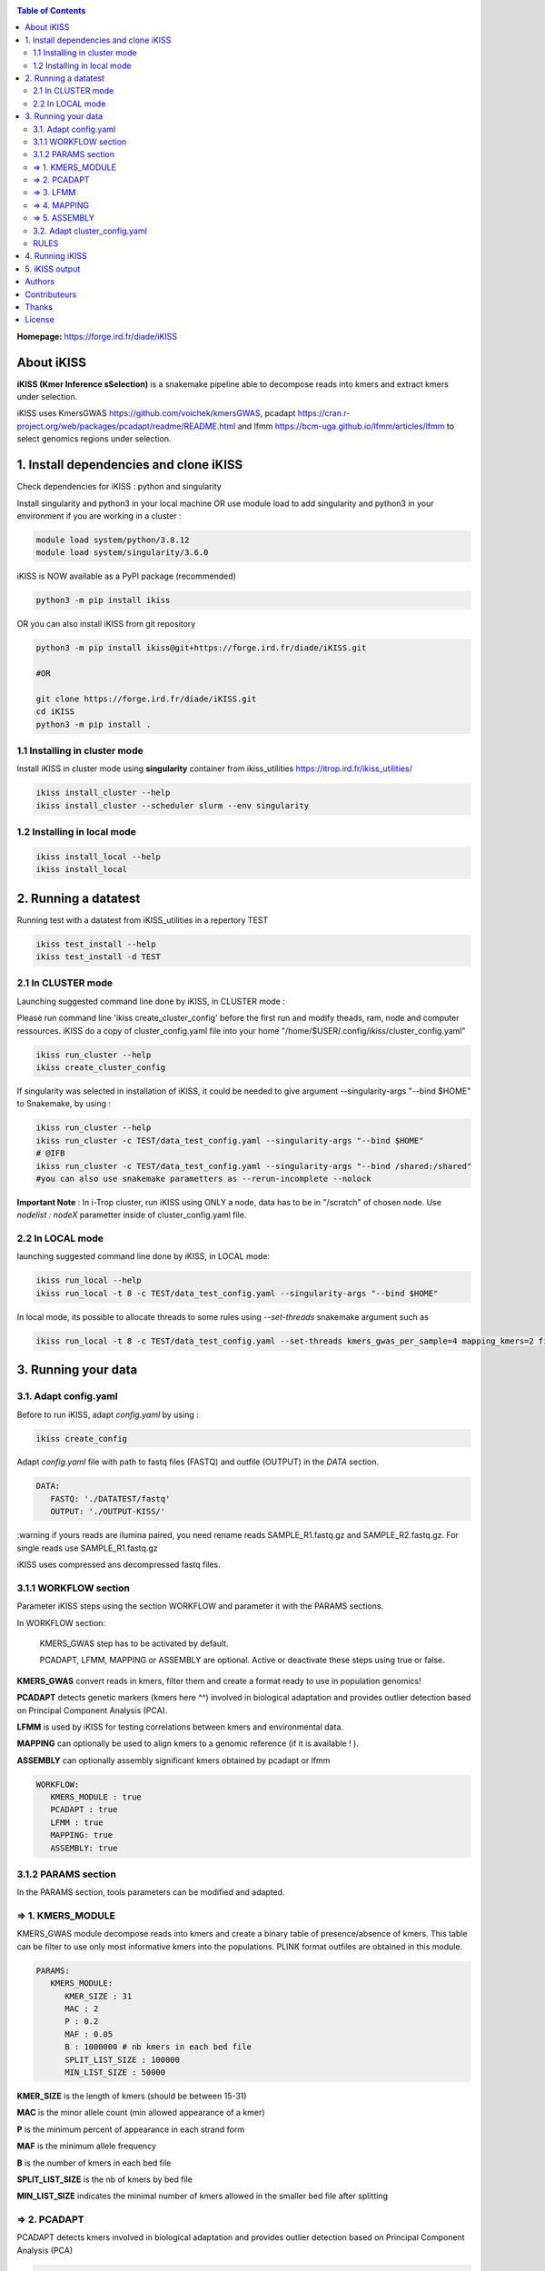 .. image:: ./ikiss/logo_ikiss.png
   :width: 400
   :alt: ikiss Logo
   :align: center


|PythonVersions| |SnakemakeVersions| |Singularity|

.. contents:: Table of Contents
    :depth: 2


**Homepage:** https://forge.ird.fr/diade/iKISS

About iKISS 
===============

**iKISS (Kmer Inference sSelection)** is a snakemake pipeline able to decompose reads into kmers and extract kmers under selection. 

iKISS uses KmersGWAS https://github.com/voichek/kmersGWAS, pcadapt https://cran.r-project.org/web/packages/pcadapt/readme/README.html and lfmm https://bcm-uga.github.io/lfmm/articles/lfmm to select genomics regions under selection.

1. Install dependencies and clone iKISS
=============================================

Check dependencies for iKISS : python and singularity

Install  singularity and python3 in your local machine OR use module load to add singularity and python3 in your environment if you are working in a cluster :

.. code-block:: bash

   module load system/python/3.8.12
   module load system/singularity/3.6.0


iKISS is NOW available as a PyPI package (recommended)

.. code-block:: bash

   python3 -m pip install ikiss


OR you can also install iKISS from git repository

.. code-block:: bash

   python3 -m pip install ikiss@git+https://forge.ird.fr/diade/iKISS.git 
   
   #OR
   
   git clone https://forge.ird.fr/diade/iKISS.git 
   cd iKISS
   python3 -m pip install .


1.1 Installing in cluster mode
-------------------------------

Install iKISS in cluster mode using **singularity** container from ikiss_utilities https://itrop.ird.fr/ikiss_utilities/

.. code-block:: bash

   ikiss install_cluster --help
   ikiss install_cluster --scheduler slurm --env singularity
   

1.2 Installing in local mode 
----------------------------

.. code-block:: bash

   ikiss install_local --help
   ikiss install_local


2. Running a datatest
=============================================

Running test with a datatest from iKISS_utilities in a repertory TEST

.. code-block:: bash

   ikiss test_install --help
   ikiss test_install -d TEST


2.1 In CLUSTER mode
-------------------

Launching suggested command line done by iKISS, in CLUSTER mode : 

Please run command line 'ikiss create_cluster_config' before the first run and modify theads, ram, node and computer ressources. 
iKISS do a copy of cluster_config.yaml file into your home "/home/$USER/.config/ikiss/cluster_config.yaml"

   
.. code-block:: bash

   ikiss run_cluster --help
   ikiss create_cluster_config

If singularity was selected in installation of iKISS, it could be needed to give argument --singularity-args \"--bind $HOME\" to Snakemake, by using :

.. code-block:: bash

   ikiss run_cluster --help
   ikiss run_cluster -c TEST/data_test_config.yaml --singularity-args "--bind $HOME"
   # @IFB
   ikiss run_cluster -c TEST/data_test_config.yaml --singularity-args "--bind /shared:/shared"
   #you can also use snakemake parametters as --rerun-incomplete --nolock


**Important Note** : In i-Trop cluster, run iKISS using ONLY a node, data has to be in "/scratch" of chosen node. Use `nodelist : nodeX` parametter inside of cluster_config.yaml file.


2.2 In LOCAL mode
-----------------

launching suggested command line done by iKISS, in LOCAL mode: 

.. code-block:: bash

   ikiss run_local --help
   ikiss run_local -t 8 -c TEST/data_test_config.yaml --singularity-args "--bind $HOME"

In local mode, its possible to allocate threads to some rules using `--set-threads` snakemake argument such as

.. code-block:: bash

    ikiss run_local -t 8 -c TEST/data_test_config.yaml --set-threads kmers_gwas_per_sample=4 mapping_kmers=2 filter_bam=2 kmer_position_from_bam=4 pcadapt=2 extract_kmers_from_bed=2


3. Running your data
========================


3.1. Adapt config.yaml
------------------------

Before to run iKISS, adapt `config.yaml` by using : 

.. code-block:: bash

   ikiss create_config


Adapt `config.yaml` file with path to fastq files (FASTQ) and outfile (OUTPUT) in the `DATA` section. 

.. code-block:: yaml

   DATA:
      FASTQ: './DATATEST/fastq'
      OUTPUT: './OUTPUT-KISS/'

:warning if yours reads are ilumina paired, you need rename reads SAMPLE_R1.fastq.gz and SAMPLE_R2.fastq.gz. For single reads use SAMPLE_R1.fastq.gz

iKISS uses compressed ans decompressed fastq files.


3.1.1 WORKFLOW section
-----------------------

Parameter iKISS steps using the section WORKFLOW and parameter it with the PARAMS sections.

In WORKFLOW section:

   KMERS_GWAS step has to be activated by default. 

   PCADAPT, LFMM, MAPPING or ASSEMBLY are optional. Active or deactivate these steps using true or false.


**KMERS_GWAS** convert reads in kmers, filter them and create a format ready to use in population genomics!

**PCADAPT** detects genetic markers (kmers here ^^) involved in biological adaptation and provides outlier detection based on Principal Component Analysis (PCA).

**LFMM** is used by iKISS for testing correlations between kmers and environmental data.

**MAPPING** can optionally be used to align kmers to a genomic reference (if it is available ! ).

**ASSEMBLY** can optionally assembly significant kmers obtained by pcadapt or lfmm

.. code-block:: yaml

   WORKFLOW:
      KMERS_MODULE : true
      PCADAPT : true
      LFMM : true
      MAPPING: true
      ASSEMBLY: true

3.1.2 PARAMS section
--------------------

In the PARAMS section, tools parameters can be modified and adapted.


=> 1. KMERS_MODULE
-------------------

KMERS_GWAS module decompose reads into kmers and create a binary table of presence/absence of kmers. This table can be filter to use only most informative kmers into the populations. PLINK format outfiles are obtained in this module.

.. code-block:: yaml

   PARAMS:
      KMERS_MODULE:
         KMER_SIZE : 31
         MAC : 2
         P : 0.2
         MAF : 0.05
         B : 1000000 # nb kmers in each bed file
         SPLIT_LIST_SIZE : 100000
         MIN_LIST_SIZE : 50000


**KMER_SIZE** is the length of kmers (should be between 15-31)

**MAC** is the minor allele count (min allowed appearance of a kmer) 

**P** is the minimum percent of appearance in each strand form

**MAF** is the minimum allele frequency

**B** is the number of kmers in each bed file

**SPLIT_LIST_SIZE** is the nb of kmers by bed file

**MIN_LIST_SIZE** indicates the minimal number of kmers allowed in the smaller bed file after splitting


=> 2. PCADAPT
--------------

PCADAPT detects kmers involved in biological adaptation and provides outlier detection based on Principal Component Analysis (PCA)

.. code-block:: yaml

   PARAMS:        
      PCADAPT:
         K : 2
         SAMPLES: "samples.txt"
         CORRECTION: 'FDR'
         ALPHA : 0.05


**K** : number K of principal components

**SAMPLES** : you need to generate a *samples.txt* file.  This file contains two columns (tab delimitations) : accession_id and phenotype_value. It will be used by PCADAPT.

   **accession_id** : contains exactly same name of samples in FASTQ. 

   **phenotype_value** (int): contains sample group (wild=1, cultivated=2 for example)

.. code-block:: bash

   accession_id	group
   Clone12	2
   Clone14	2
   Clone16	2
   Clone20	2
   Clone2	1
   Clone4	1
   Clone8	1

**CORRECTION**: kmers outliers are obtained using a correction of BONFERONNI, BH or FDR model.

**ALPHA**: modify the alpha cutoff for outlier detection


=> 3. LFMM
----------

LFMM is used by iKISS for testing correlations between kmers and environmental data.

.. code-block:: yaml

   PARAMS:
      LFMM:
         K : 2
         PHENOTYPE_FILE: "pheno.txt"
         PHENOTYPE_PCA_ANALYSIS : false
         CORRECTION: 'BH'
         ALPHA : 0.05


**K** are the latent factors used in LFMM association analyses 

**PHENOTYPE_FILE**: an phenotype file is obligatory in LFMM analysis. You can give to iKISS PCA results, climate variables, etc.

A PCA can reveal some 'structure' in the genotype data and it could help you to fix K parameter.

**PHENOTYPE_PCA_ANALYSIS** 

   * If **PHENOTYPE_PCA_ANALYSIS** is true, iKISS automatically run PCA using the file given by user in the PHENOTYPE_FILE key. This PHENOTYPE_FILE can be a PCA result for example.

   * If **PHENOTYPE_PCA_ANALYSIS** is false, iKISS use directly the PHENOTYPE_FILE as 'phenotype' to LFMM analysis. Kmers are used as 'genotype' data.

Here, a example of a phenotype file with climate variables

.. code-block:: bash

    accession_id	group	b2.Mean_Diurnal_Range	b3.Isothermality	b4.Temp_Seasonality	b5.Max_Temp_of_Warmest_Month	b6.Min_Temp_of_Coldest_Month	b7.Temp_Annual_Range	b8.Mean_Temp_of
    _Wettest_Quarter	b9.Mean_Temp_of_Driest_Quarter	b10.Mean_Temp_of_Warmest_Quarter	b11.Mean_Temp_of_Coldest_Quarter	b12.Annual_Precipitation	b13.Precipitation_of_Wettest_Mo
    nth	b14.Precipitation_of_Driest_Month	b15.Precipitation_Seasonality	b16.Precipitation_of_Wettest_Quarter	b17.Precipitation_of_Driest_Quarter	b18.Precipitation_of_Warmest_Quarter	b19.Precipitation_of_Coldest_Quarter
    Clone12	2	99	68	1230	310	166	144	250	226	258	226	1462	249	3	68	573	17	549	17
    Clone14	2	100	68	1235	301	155	146	241	217	248	217	1525	259	3	67	603	18	575	18
    Clone16	2	93	65	1389	310	168	142	250	223	258	223	1416	264	0	73	579	8	544	8
    Clone20	2	154	55	3955	403	123	280	296	234	315	214	118	62	0	184	107	0	45	0
    Clone2	1	152	55	3617	403	128	275	287	242	316	220	173	80	0	167	153	0	18	0
    Clone4	1	168	51	5719	414	86	328	315	201	322	181	20	12	0	166	18	0	17	0
    Clone8	1	NA	NA	NA	NA	NA	NA	NA	NA	NA	NA	NA	NA	NA	NA	NA	NA	NA	NA


**CORRECTION**: kmers outliers are obtained using a correction of BONFERONNI, BH or FDR model.

**ALPHA**: modify the alpha cutoff for outlier detection


=> 4. MAPPING
-------------

MAPPING section in PARAMS can optionally be used to align kmers to a genomic reference. It could give a idea of selected regions in a genome. 

.. code-block:: yaml

   PARAMS:
      MAPPING:
         REF: "reference.fasta"
         MODE : bwa-aln
         INDEX_OPTIONS: ""
         OPTIONS : "-n 0.04"
         FILTER_FLAG : 4
         FILTER_QUAL : 10


Use a reference file in the **REF** section. 

Parametter **MODE** using  *bwa-aln* or *bwa-mem2* 

Set up the **INDEX_OPTIONS** according to the MODE you have chosen.

   If *bwa-mem2* leaf empty
   
   If *bwa-aln* "-a bwtsw" or "" 

Set options according of chosen mapper in the **OPTIONS** key. 

   If *bwa-mem2* default parameters -A 1 -B 4;
   
   If *bwa-aln* -n 0.04

Obtained bam could be filtered using `FILTER_FLAG` (-F 4 by default) and `FILTER_QUAL` (mapq>10 by defaut) params.

=> 5. ASSEMBLY
---------------

ASSEMBLY section in PARAMS can optionally be used to assembly significant kmers obtained by pcadapt or/and lfmm.

Contigs are assembled by iKISS using  mergeTags from dekupl package https://github.com/Transipedia/dekupl-mergeTags.

Chose minimal overlap size "OVERLAP_SIZE" allowed to assembly kmers.

Feel free to filter contigs by size "FILTER_CONTIG_SIZE".

Assembled contigs could be used by blastn against a database, you can also try to annotate them!

.. code-block:: yaml

   PARAMS:
      ASSEMBLY:
         OVERLAP_SIZE : 15
         FILTER_CONTIG_SIZE : 100


3.2. Adapt cluster_config.yaml
-------------------------------


If you will run ikiss in cluster, adapt `cluster_config.yaml` :  

.. code-block:: bash

   ikiss edit_cluster_config

Inside `cluster_config.yaml`, adapt partition to your favorite cluster and change memory and cpu number in by `__default__` key or in rules you need :

.. code-block:: bash

   __default__:
      cpus-per-task : 4
      mem-per-cpu : 10G
      partition : "normal"
      nodelist: node19
      output : 'slurm_logs/stdout/{rule}/{wildcards}.o'
      error : 'slurm_logs/error/{rule}/{wildcards}.e'
      job-name : '{rule}.{wildcards}'
      
   kmers_gwas_per_sample:
      cpus-per-task : 4
      mem-per-cpu : 10G


RULES  
-----

Here you can quickly find iKISS snakemake rules list : 

.. code-block:: bash

   rule kmers_gwas_per_sample *
   rule kmers_to_use
   rule kmers_table
   rule extract_kmers_from_bed
   rule index_ref
   rule mapping_kmers
   rule filter_bam *
   rule kmer_position_from_bam *
   rule merge_kmer_position
   rule samtools_merge
   rule pcadapt * 
   rule merge_pcadapt
   rule outliers_pcadapt_position
   rule get_pca_from_phenotype
   rule lfmm * 
   rule merge_lfmm
   rule outliers_lfmm_position
   rule mergetags_lfmm
   rule mergetags_pcadapt
   rule report_ikiss
   rule html_ikiss

* rules with a `*` can be parallelised.


4. Running iKISS
================

Run iKISS by `ikiss run_local` or `ikiss run_cluster` as explained in "Running a datatest" section.



5. iKISS output
================

This is a overwiew of iKISS output directory:

.. code-block:: bash

      OUTPUT-KISS/
      ├── 1.KMERS_MODULE
      │   ├── Clone1
      │   │   ├── Clone1_files.txt
      │   │   ├── Clone1_kmc3_all.kmc_pre
      │   │   ├── Clone1_kmc3_all.kmc_suf
      │   │   ├── Clone1_kmc3_canon.kmc_pre
      │   │   ├── Clone1_kmc3_canon.kmc_suf
      │   │   ├── Clone1_kmers_with_strand
      │   ├── Clone2
      │   └── CloneX
      ├── 2.KMERS_TABLE
      │   ├── kmers_table.names
      │   ├── kmers_table.table
      │   ├── kmers_to_use
      │   ├── kmers_to_use.no_pass_kmers
      │   ├── kmers_to_use.shareness
      │   ├── kmers_to_use.stats.both
      │   ├── kmers_to_use.stats.only_canonical
      │   ├── kmers_to_use.stats.only_non_canonical
      ├── 3.TABLE2BED
      │   ├── output_file.0.bed
      │   ├── output_file.0.bim
      │   └── output_file.0.fam
      ├── 4.EXTRACT_FASTQ
      │   └── output_file.0.fastq.gz
      ├── 5.RANGES
      │   └── output_file.0
      │       ├── 1.txt
      │       ├── 2.txt
      │       ├── 3.txt
      │       ├── 4.txt
      │       └── 5.txt
      ├── 6.LFMM
      │   ├── output_file.0_1_lfmm_outliers.csv
      │   ├── output_file.0_1_lfmm.rplot.pdf
      │   ├── output_file.0_2_lfmm_outliers.csv
      │   ├── output_file.0_2_lfmm.rplot.pdf
      │   ├── output_file.0_3_lfmm_outliers.csv
      │   ├── output_file.0_3_lfmm.rplot.pdf
      │   ├── output_file.0_4_lfmm_outliers.csv
      │   ├── output_file.0_4_lfmm.rplot.pdf
      │   ├── output_file.0_5_lfmm_outliers.csv
      │   └── output_file.0_5_lfmm.rplot.pdf
      ├── 6.PCADAPT
      │   ├── output_file.0_1_BH0.05.pcadapt_outliers.csv
      │   ├── output_file.0_1_BH0.05.pcadapt_pvalues.csv
      │   ├── output_file.0_1_BH0.05.pcadapt.rplot.pdf
      │   ├── output_file.0_1_BH0.05.pcadapt_scores.csv 
      │   ├ ...   
      ├── 7.MERGED_LFMM
      │   └── merged_lfmm_pvalues.csv
      ├── 7.MERGED_PCADAPT
      │   ├── merged_pcadapt_outliers.csv
      │   └── merged_pcadapt_pvalues.csv
      ├── 8.MAPPING
      │   ├── output_file.0_vs_reference.bam
      │   ├── output_file.0_vs_reference_F4MQ10.bam
      │   ├── output_file.0_vs_reference_sorted.bam
      │   ├── output_file.0_vs_reference_sorted.bam.stats
      │   └── REF
      ├── 9.KMERPOSITION
      │   └── output_file.0_vs_reference_KMERPOSITION.txt
      ├── 10.MERGE_KMERPOSITION
      │   ├── kmer_position_merged.txt
      │   └── kmer_position_samtools_merge.bam      
      ├── 11.OUTLIERS_LFMM_POSITION
      │   └── outliers_with_position.csv
      ├── 11.OUTLIERS_PCADAPT_POSITION
      │   └── outliers_with_position.csv
      ├── 12.ASSEMBLY_OUTLIER_PCADAPT
      │   └── outliers_pcadapt_mergetags.fasta
      ├── 12.ASSEMBLY_OUTLIER_LFMM
      │   └── outliers_lfmm_mergetags.fasta
      ├── BENCHMARK
      ├── LOGS
      └── config_corrected.yaml

Note : we recommended to remove 1.KMER_GWAS repertory after analysis.

Authors
========

Julie Orjuela (IRD) develops iKISS

Yves Vigouroux (IRD) is the big boss with a lot of ideas and contributions! 

Contributeurs 
==============

Djamel Boubred (Bioinformatics Student at IRD) and Tram VI (Ph.D student IRD) have also contributed by debugging and test with rice and coffea datasets. 

Sebastien Ravel has also contributed with the snakecdysis python package developpement.

Thanks
=======

Thanks to Ndomassi Tando (i-Trop IRD) for his administration support.

The authors acknowledge the IRD i-Trop HPC (South Green Platform) from IRD Montpellier for providing HPC resources that contributed to this work. https://bioinfo.ird.fr/ - http://www.southgreen.fr
 
License
=======

Licensed under MIT.

Intellectual property belongs to IRD and authors.

iKISS uses recycled code from the culebrONT project of SouthGreen platform https://culebront-pipeline.readthedocs.io/en/latest/.
iKISS uses SnakEcdysis package https://snakecdysis.readthedocs.io/en/latest/package.html to perform installation and execution in local and cluster mode.

.. |PythonVersions| image:: https://img.shields.io/badge/python-3.7%2B-blue
   :target: https://www.python.org/downloads
.. |SnakemakeVersions| image:: https://img.shields.io/badge/snakemake-≥5.10.0-brightgreen.svg?style=flat
   :target: https://snakemake.readthedocs.io
.. |Singularity| image:: https://img.shields.io/badge/singularity-≥3.3.0-7E4C74.svg
   :target: https://sylabs.io/docs/
.. |readthedocs| image:: https://pbs.twimg.com/media/E5oBxcRXoAEBSp1.png
   :target: https://culebront-pipeline.readthedocs.io/en/latest/
   :width: 400px


